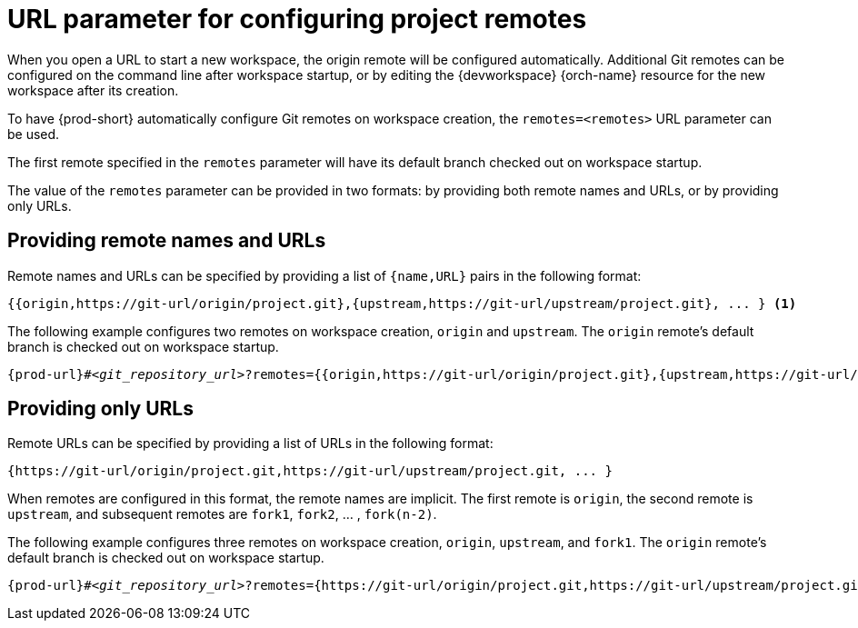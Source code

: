 :_content-type: CONCEPT
:description: URL parameter for configuring project remotes
:keywords: configuring-remotes, configuring-remotes-parameter, remotes-parameter, project-remotes-parameter
:navtitle: URL parameter for configuring project remotes
:page-aliases:

[id="url-parameter-for-configuring-project-remotes"]
= URL parameter for configuring project remotes

When you open a URL to start a new workspace, the origin remote will be configured automatically. Additional Git remotes can be configured on the command line after workspace startup, or by editing the {devworkspace} {orch-name} resource for the new workspace after its creation. 

To have {prod-short} automatically configure Git remotes on workspace creation, the `remotes=<remotes>` URL parameter can be used.

The first remote specified in the `remotes` parameter will have its default branch checked out on workspace startup.

The value of the `remotes` parameter can be provided in two formats: by providing both remote names and URLs, or by providing only URLs.

== Providing remote names and URLs

Remote names and URLs can be specified by providing a list of `{name,URL}` pairs in the following format:

[source,subs="+quotes,+attributes,+macros"]
----
{{origin,https://git-url/origin/project.git},{upstream,https://git-url/upstream/project.git}, ... } <1>
----

The following example configures two remotes on workspace creation, `origin` and `upstream`. The `origin` remote's default branch is checked out on workspace startup.
[source,subs="+quotes,+attributes,+macros"]
----
pass:c,a,q[{prod-url}]#__<git_repository_url>__?remotes={{origin,https://git-url/origin/project.git},{upstream,https://git-url/upstream/project.git}}
----

== Providing only URLs

Remote URLs can be specified by providing a list of URLs in the following format:

[source,subs="+quotes,+attributes,+macros"]
----
{https://git-url/origin/project.git,https://git-url/upstream/project.git, ... }
----

When remotes are configured in this format, the remote names are implicit. 
The first remote is `origin`, the second remote is `upstream`, and subsequent remotes are `fork1`, `fork2`, ... ,  `fork(n-2)`.

The following example configures three remotes on workspace creation, `origin`, `upstream`, and `fork1`. The `origin` remote's default branch is checked out on workspace startup.
[source,subs="+quotes,+attributes,+macros"]
----
pass:c,a,q[{prod-url}]#__<git_repository_url>__?remotes={https://git-url/origin/project.git,https://git-url/upstream/project.git,https://git-url/user/project.git} <1>
----

